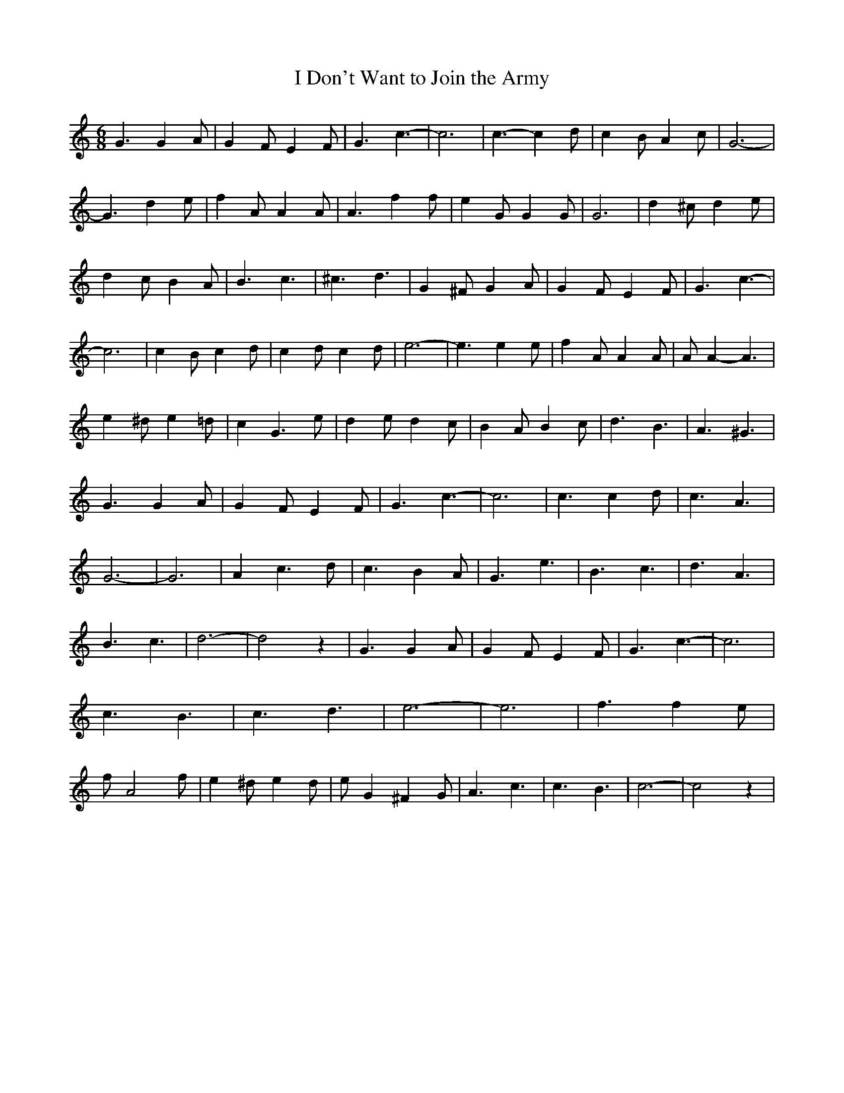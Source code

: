 % Generated more or less automatically by swtoabc by Erich Rickheit KSC
X:1
T:I Don't Want to Join the Army
M:6/8
L:1/4
K:C
 G3/2 G- A/2| G F/2 E F/2| G3/2 c3/2-| c3| c3/2- c d/2| c B/2 A c/2|\
 G3-| G3/2 d e/2| f A/2 A A/2| A3/2 f f/2| e G/2 G G/2| G3| d ^c/2 d e/2|\
 d c/2 B A/2| B3/2 c3/2| ^c3/2 d3/2| G ^F/2 G A/2| G F/2 E F/2| G3/2 c3/2-|\
 c3| c B/2 c d/2| c d/2 c d/2| e3-| e3/2 e e/2| f A/2 A A/2| A/2 A- A3/2|\
 e ^d/2 e =d/2| c G3/2 e/2| d e/2 d c/2| B A/2 B c/2| d3/2 B3/2| A3/2 ^G3/2|\
 G3/2 G A/2| G F/2 E F/2| G3/2 c3/2-| c3| c3/2 c d/2| c3/2 A3/2| G3-|\
 G3| A c3/2 d/2| c3/2 B A/2| G3/2 e3/2| B3/2 c3/2| d3/2 A3/2| B3/2 c3/2|\
 d3-| d2 z| G3/2 G A/2| G- F/2 E- F/2| G3/2 c3/2-| c3| c3/2 B3/2| c3/2 d3/2|\
 e3-| e3| f3/2 f e/2| f/2 A2 f/2| e ^d/2 e d/2| e/2 G ^F G/2| A3/2 c3/2|\
 c3/2 B3/2| c3-| c2 z|

